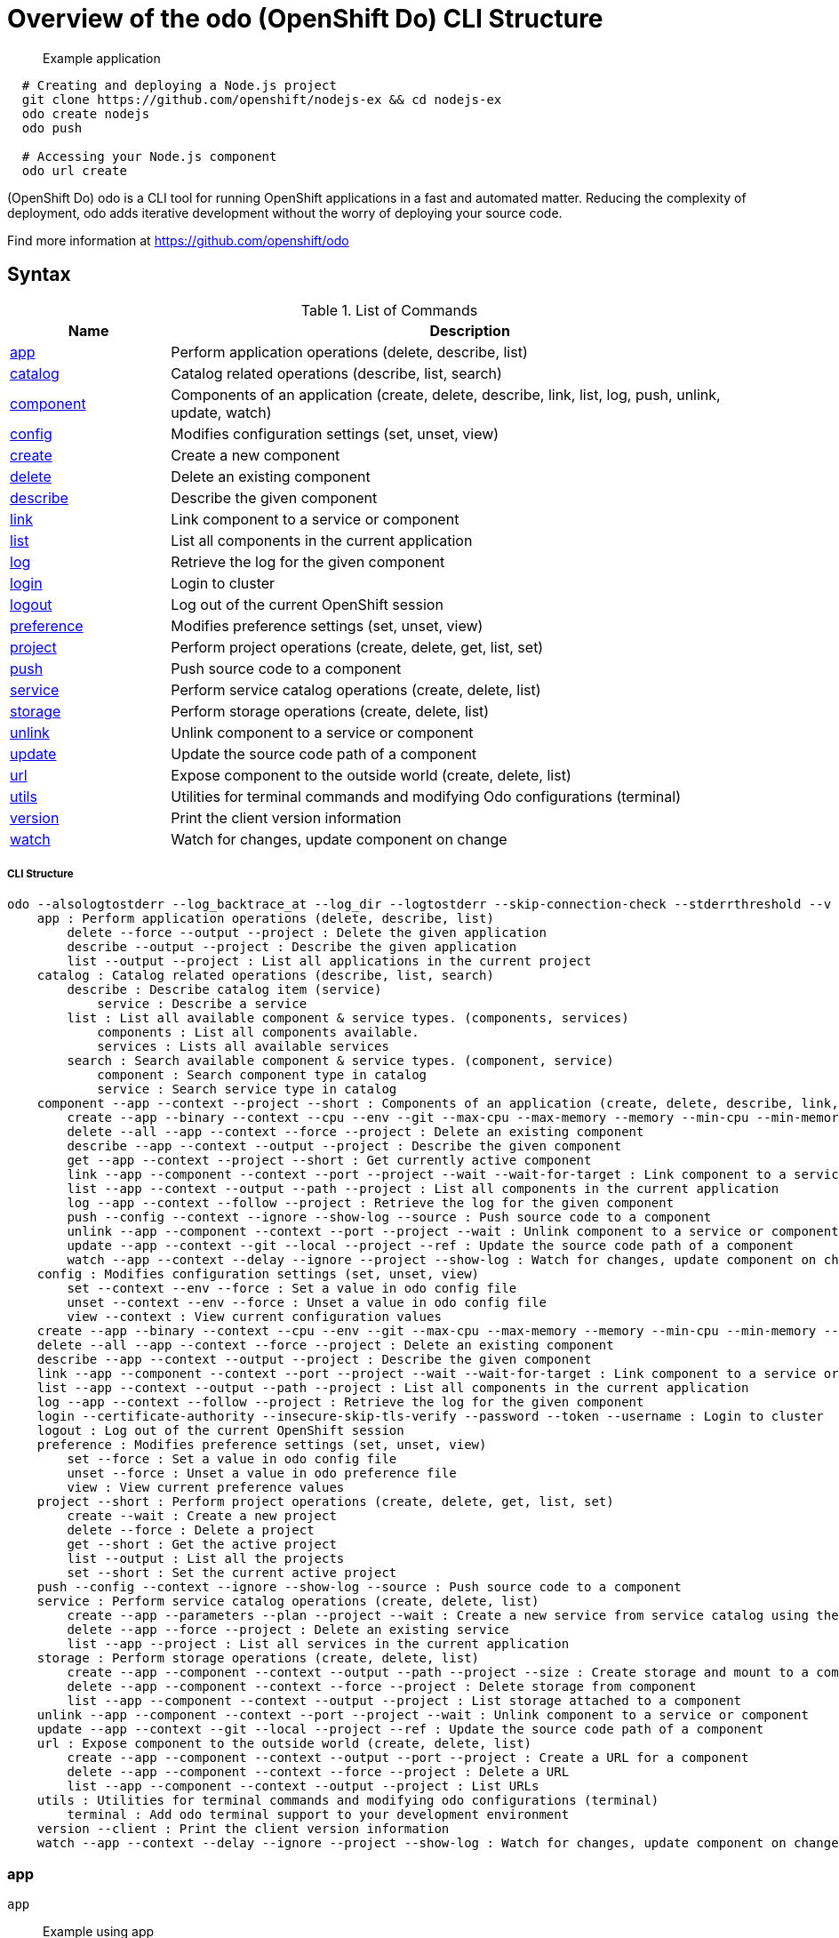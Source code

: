 = Overview of the odo (OpenShift Do) CLI Structure

___________________
Example application
___________________

[source,sh]
----
  # Creating and deploying a Node.js project
  git clone https://github.com/openshift/nodejs-ex && cd nodejs-ex
  odo create nodejs
  odo push

  # Accessing your Node.js component
  odo url create
----

(OpenShift Do) odo is a CLI tool for running OpenShift applications in a fast and automated matter. Reducing the complexity of deployment, odo adds iterative development without the worry of deploying your source code.

Find more information at https://github.com/openshift/odo

[[syntax]]
Syntax
------


.List of Commands
[width="100%",cols="21%,79%",options="header",]
|===
| Name | Description

| link:#app[app]
| Perform application operations (delete, describe, list)

| link:#catalog[catalog]
| Catalog related operations (describe, list, search)

| link:#component[component]
| Components of an application (create, delete, describe, link, list, log, push, unlink, update, watch)

| link:#config[config]
| Modifies configuration settings (set, unset, view)

| link:#create[create]
| Create a new component

| link:#delete[delete]
| Delete an existing component

| link:#describe[describe]
| Describe the given component

| link:#link[link]
| Link component to a service or component

| link:#list[list]
| List all components in the current application

| link:#log[log]
| Retrieve the log for the given component

| link:#login[login]
| Login to cluster

| link:#logout[logout]
| Log out of the current OpenShift session

| link:#preference[preference]
| Modifies preference settings (set, unset, view)

| link:#project[project]
| Perform project operations (create, delete, get, list, set)

| link:#push[push]
| Push source code to a component

| link:#service[service]
| Perform service catalog operations (create, delete, list)

| link:#storage[storage]
| Perform storage operations (create, delete, list)

| link:#unlink[unlink]
| Unlink component to a service or component

| link:#update[update]
| Update the source code path of a component

| link:#url[url]
| Expose component to the outside world (create, delete, list)

| link:#utils[utils]
| Utilities for terminal commands and modifying Odo configurations (terminal)

| link:#version[version]
| Print the client version information

| link:#watch[watch]
| Watch for changes, update component on change

|===

[[cli-structure]]
CLI Structure
+++++++++++++

[source,sh]
----
odo --alsologtostderr --log_backtrace_at --log_dir --logtostderr --skip-connection-check --stderrthreshold --v --vmodule : odo (OpenShift Do) (app, catalog, component, config, create, delete, describe, link, list, log, login, logout, preference, project, push, service, storage, unlink, update, url, utils, version, watch)
    app : Perform application operations (delete, describe, list)
        delete --force --output --project : Delete the given application
        describe --output --project : Describe the given application
        list --output --project : List all applications in the current project
    catalog : Catalog related operations (describe, list, search)
        describe : Describe catalog item (service)
            service : Describe a service
        list : List all available component & service types. (components, services)
            components : List all components available.
            services : Lists all available services
        search : Search available component & service types. (component, service)
            component : Search component type in catalog
            service : Search service type in catalog
    component --app --context --project --short : Components of an application (create, delete, describe, link, list, log, push, unlink, update, watch)
        create --app --binary --context --cpu --env --git --max-cpu --max-memory --memory --min-cpu --min-memory --port --project --ref : Create a new component
        delete --all --app --context --force --project : Delete an existing component
        describe --app --context --output --project : Describe the given component
        get --app --context --project --short : Get currently active component
        link --app --component --context --port --project --wait --wait-for-target : Link component to a service or component
        list --app --context --output --path --project : List all components in the current application
        log --app --context --follow --project : Retrieve the log for the given component
        push --config --context --ignore --show-log --source : Push source code to a component
        unlink --app --component --context --port --project --wait : Unlink component to a service or component
        update --app --context --git --local --project --ref : Update the source code path of a component
        watch --app --context --delay --ignore --project --show-log : Watch for changes, update component on change
    config : Modifies configuration settings (set, unset, view)
        set --context --env --force : Set a value in odo config file
        unset --context --env --force : Unset a value in odo config file
        view --context : View current configuration values
    create --app --binary --context --cpu --env --git --max-cpu --max-memory --memory --min-cpu --min-memory --port --project --ref : Create a new component
    delete --all --app --context --force --project : Delete an existing component
    describe --app --context --output --project : Describe the given component
    link --app --component --context --port --project --wait --wait-for-target : Link component to a service or component
    list --app --context --output --path --project : List all components in the current application
    log --app --context --follow --project : Retrieve the log for the given component
    login --certificate-authority --insecure-skip-tls-verify --password --token --username : Login to cluster
    logout : Log out of the current OpenShift session
    preference : Modifies preference settings (set, unset, view)
        set --force : Set a value in odo config file
        unset --force : Unset a value in odo preference file
        view : View current preference values
    project --short : Perform project operations (create, delete, get, list, set)
        create --wait : Create a new project
        delete --force : Delete a project
        get --short : Get the active project
        list --output : List all the projects
        set --short : Set the current active project
    push --config --context --ignore --show-log --source : Push source code to a component
    service : Perform service catalog operations (create, delete, list)
        create --app --parameters --plan --project --wait : Create a new service from service catalog using the plan defined and deploy it on OpenShift.
        delete --app --force --project : Delete an existing service
        list --app --project : List all services in the current application
    storage : Perform storage operations (create, delete, list)
        create --app --component --context --output --path --project --size : Create storage and mount to a component
        delete --app --component --context --force --project : Delete storage from component
        list --app --component --context --output --project : List storage attached to a component
    unlink --app --component --context --port --project --wait : Unlink component to a service or component
    update --app --context --git --local --project --ref : Update the source code path of a component
    url : Expose component to the outside world (create, delete, list)
        create --app --component --context --output --port --project : Create a URL for a component
        delete --app --component --context --force --project : Delete a URL
        list --app --component --context --output --project : List URLs
    utils : Utilities for terminal commands and modifying odo configurations (terminal)
        terminal : Add odo terminal support to your development environment
    version --client : Print the client version information
    watch --app --context --delay --ignore --project --show-log : Watch for changes, update component on change

----

[[app]]
app
~~~

[source,sh]
----
app
----

_________________
Example using app
_________________

[source,sh]
----
  # Delete the application
  odo app delete myapp
  # Describe 'webapp' application,
  odo app describe webapp
  # List all applications in the current project
  odo app list

  # List all applications in the specified project
  odo app list --project myproject
----

Performs application operations related to your OpenShift project.

[[catalog]]
catalog
~~~~~~~

[source,sh]
----
catalog [options]
----

_________________
Example using catalog
_________________

[source,sh]
----
  # Get the supported components
  odo catalog list components

  # Get the supported services from service catalog
  odo catalog list services

  # Search for a component
  odo catalog search component python

  # Search for a service
  odo catalog search service mysql

  # Describe a service
  odo catalog describe service mysql-persistent
----

Catalog related operations

[[component]]
component
~~~~~~~~~

[source,sh]
----
component
----

_________________
Example using component
_________________

[source,sh]
----
odo component
create

  See sub-commands individually for more examples
----



[[config]]
config
~~~~~~

[source,sh]
----
config
----

_________________
Example using config
_________________

[source,sh]
----

  # For viewing the current local configuration
  odo config view

  # Set a configuration value in the local config
  odo config set Type java
  odo config set Name test
  odo config set MinMemory 50M
  odo config set MaxMemory 500M
  odo config set Memory 250M
  odo config set Ignore false
  odo config set MinCPU 0.5
  odo config set MaxCPU 2
  odo config set CPU 1

  # Set a env variable in the local config
  odo config set --env KAFKA_HOST=kafka --env KAFKA_PORT=6639

  # Unset a configuration value in the local config
  odo config unset Type
  odo config unset Name
  odo config unset MinMemory
  odo config unset MaxMemory
  odo config unset Memory
  odo config unset Ignore
  odo config unset MinCPU
  odo config unset MaxCPU
  odo config unset CPU

  # Unset a env variable in the local config
  odo config unset --env KAFKA_HOST --env KAFKA_PORT
----

Modifies odo specific configuration settings within the config file.


Available Local Parameters:
Application - Application is the name of application the component needs to be part of
CPU - The minimum and maximum CPU a component can consume
Ignore - Consider the .odoignore file for push and watch
MaxCPU - The maximum CPU a component can consume
MaxMemory - The maximum memory a component can consume
Memory - The minimum and maximum memory a component can consume
MinCPU - The minimum CPU a component can consume
MinMemory - The minimum memory a component is provided
Name - The name of the component
Ports - Ports to be opened in the component
Project - Project is the name of the project the component is part of
Ref - Git ref to use for creating component from git source
SourceLocation - The path indicates the location of binary file or git source
SourceType - Type of component source - git/binary/local
Storage - Storage of the component
Type - The type of component
Url - URL to access the component


[[create]]
create
~~~~~~

[source,sh]
----
create <component_type> [component_name] [flags]
----

_________________
Example using create
_________________

[source,sh]
----
  # Create new Node.js component with the source in current directory.
  odo create nodejs

  # A specific image version may also be specified
  odo create nodejs:latest

  # Create new Node.js component named 'frontend' with the source in './frontend' directory
  odo create nodejs frontend --context ./frontend

  # Create a new Node.js component of version 6 from the 'openshift' namespace
  odo create openshift/nodejs:6 --context /nodejs-ex

  # Create new Wildfly component with binary named sample.war in './downloads' directory
  odo create wildfly wildfly --binary ./downloads/sample.war

  # Create new Node.js component with source from remote git repository
  odo create nodejs --git https://github.com/openshift/nodejs-ex.git

  # Create new Node.js git component while specifying a branch, tag or commit ref
  odo create nodejs --git https://github.com/openshift/nodejs-ex.git --ref master

  # Create new Node.js git component while specifying a tag
  odo create nodejs --git https://github.com/openshift/nodejs-ex.git --ref v1.0.1

  # Create new Node.js component with the source in current directory and ports 8080-tcp,8100-tcp and 9100-udp exposed
  odo create nodejs --port 8080,8100/tcp,9100/udp

  # Create new Node.js component with the source in current directory and env variables key=value and key1=value1 exposed
  odo create nodejs --env key=value,key1=value1

  # For more examples, visit: https://github.com/openshift/odo/blob/master/docs/examples.md
  odo create python --git https://github.com/openshift/django-ex.git

  # Passing memory limits
  odo create nodejs --memory 150Mi
  odo create nodejs --min-memory 150Mi --max-memory 300 Mi

  # Passing cpu limits
  odo create nodejs --cpu 2
  odo create nodejs --min-cpu 200m --max-cpu 2
----

Create a configuration describing a component to be deployed on OpenShift.

If a component name is not provided, it'll be auto-generated.

By default, builder images will be used from the current namespace. You can explicitly supply a namespace by using: odo create namespace/name:version If version is not specified by default, latest will be chosen as the version.

A full list of component types that can be deployed is available using: 'odo catalog list'

[[delete]]
delete
~~~~~~

[source,sh]
----
delete <component_name>
----

_________________
Example using delete
_________________

[source,sh]
----
  # Delete component named 'frontend'.
  odo delete frontend
  odo delete frontend --all
----

Delete an existing component.

[[describe]]
describe
~~~~~~~~

[source,sh]
----
describe [component_name]
----

_________________
Example using describe
_________________

[source,sh]
----
  # Describe nodejs component,
  odo describe nodejs
----

Describe the given component.

[[link]]
link
~~~~

[source,sh]
----
link <service> --component [component] OR link <component> --component [component]
----

_________________
Example using link
_________________

[source,sh]
----
  # Link the current component to the 'my-postgresql' service
  odo link my-postgresql

  # Link component 'nodejs' to the 'my-postgresql' service
  odo link my-postgresql --component nodejs

  # Link current component to the 'backend' component (backend must have a single exposed port)
  odo link backend

  # Link component 'nodejs' to the 'backend' component
  odo link backend --component nodejs

  # Link current component to port 8080 of the 'backend' component (backend must have port 8080 exposed)
  odo link backend --port 8080
----

Link component to a service or component

If the source component is not provided, the current active component is assumed.
In both use cases, link adds the appropriate secret to the environment of the source component.
The source component can then consume the entries of the secret as environment variables.

For example:

We have created a frontend application called 'frontend' using:
odo create nodejs frontend

We've also created a backend application called 'backend' with port 8080 exposed:
odo create nodejs backend --port 8080

We can now link the two applications:
odo link backend --component frontend

Now the frontend has 2 ENV variables it can use:
COMPONENT_BACKEND_HOST=backend-app
COMPONENT_BACKEND_PORT=8080

If you wish to use a database, we can use the Service Catalog and link it to our backend:
odo service create dh-postgresql-apb --plan dev -p postgresql_user=luke -p postgresql_password=secret
odo link dh-postgresql-apb

Now backend has 2 ENV variables it can use:
DB_USER=luke
DB_PASSWORD=secret

[[list]]
list
~~~~

[source,sh]
----
list
----

_________________
Example using list
_________________

[source,sh]
----
  # List all components in the application
  odo list
----

List all components in the current application.

[[log]]
log
~~~

[source,sh]
----
log [component_name]
----

_________________
Example using log
_________________

[source,sh]
----
  # Get the logs for the nodejs component
  odo log nodejs
----

Retrieve the log for the given component

[[login]]
login
~~~~~

[source,sh]
----
login
----

_________________
Example using login
_________________

[source,sh]
----
  # Log in interactively
  odo login

  # Log in to the given server with the given certificate authority file
  odo login localhost:8443 --certificate-authority=/path/to/cert.crt

  # Log in to the given server with the given credentials (basic auth)
  odo login localhost:8443 --username=myuser --password=mypass

  # Log in to the given server with the given credentials (token)
  odo login localhost:8443 --token=xxxxxxxxxxxxxxxxxxxxxxx
----

Login to cluster

[[logout]]
logout
~~~~~~

[source,sh]
----
logout
----

_________________
Example using logout
_________________

[source,sh]
----
  # Logout
  odo logout
----

Log out of the current OpenShift session

[[preference]]
preference
~~~~~~~~~~

[source,sh]
----
preference
----

_________________
Example using preference
_________________

[source,sh]
----

  # For viewing the current local preference
  odo preference view

  # For viewing the current global preference
  odo preference view

  # Set a preference value in the global preference
  odo preference set UpdateNotification false
  odo preference set NamePrefix "app"
  odo preference set Timeout 20

  # Unset a preference value in the global preference
  odo preference unset  UpdateNotification
  odo preference unset  NamePrefix
  odo preference unset  Timeout
----

Modifies odo specific configuration settings within the global preference file.


Available Parameters:
NamePrefix - Default prefix is the current directory name. Use this value to set a default name prefix
Timeout - Timeout (in seconds) for OpenShift server connection check
UpdateNotification - Controls if an update notification is shown or not (true or false)


[[project]]
project
~~~~~~~

[source,sh]
----
project [options]
----

_________________
Example using project
_________________

[source,sh]
----
  # Set the active project
  odo project set

  # Create a new project
  odo project create myproject

  # List all the projects
  odo project list

  # Delete a project
  odo project delete myproject

  # Get the active project
  odo project get
----

Perform project operations

[[push]]
push
~~~~

[source,sh]
----
push [component name]
----

_________________
Example using push
_________________

[source,sh]
----
  # Push source code to the current component
  odo push

  # Push data to the current component from the original source.
  odo push

  # Push source code in ~/mycode to component called my-component
  odo push my-component --context ~/mycode
----

Push source code to a component.

[[service]]
service
~~~~~~~

[source,sh]
----
service
----

_________________
Example using service
_________________

[source,sh]
----
  # Create new postgresql service from service catalog using dev plan and name my-postgresql-db.
  odo service create dh-postgresql-apb my-postgresql-db --plan dev -p postgresql_user=luke -p postgresql_password=secret

  # Delete the service named 'mysql-persistent'
  odo service delete mysql-persistent

  # List all services in the application
  odo service list
----

Perform service catalog operations

[[storage]]
storage
~~~~~~~

[source,sh]
----
storage
----

_________________
Example using storage
_________________

[source,sh]
----
  # Create storage of size 1Gb to a component
  odo storage create mystorage --path=/opt/app-root/src/storage/ --size=1Gi
  # Delete storage mystorage from the currently active component
  odo storage delete mystorage

  # Delete storage mystorage from component 'mongodb'
  odo storage delete mystorage --component mongodb
  # List all storage attached or mounted to the current component and
  # all unattached or unmounted storage in the current application
  odo storage list
----

Perform storage operations

[[unlink]]
unlink
~~~~~~

[source,sh]
----
unlink <service> --component [component] OR unlink <component> --component [component]
----

_________________
Example using unlink
_________________

[source,sh]
----
  # Unlink the 'my-postgresql' service from the current component
  odo unlink my-postgresql

  # Unlink the 'my-postgresql' service  from the 'nodejs' component
  odo unlink my-postgresql --component nodejs

  # Unlink the 'backend' component from the current component (backend must have a single exposed port)
  odo unlink backend

  # Unlink the 'backend' service  from the 'nodejs' component
  odo unlink backend --component nodejs

  # Unlink the backend's 8080 port from the current component
  odo unlink backend --port 8080
----

Unlink component or service from a component.
For this command to be successful, the service or component needs to have been linked prior to the invocation using 'odo link'

[[update]]
update
~~~~~~

[source,sh]
----
update
----

_________________
Example using update
_________________

[source,sh]
----
  # Change the source code path of a currently active component to local (use the current directory as a source)
  odo update --local

  # Change the source code path of the frontend component to local with source in ./frontend directory
  odo update frontend --local ./frontend

  # Change the source code path of a currently active component to git
  odo update --git https://github.com/openshift/nodejs-ex.git

  # Change the source code path of the component named node-ex to git
  odo update node-ex --git https://github.com/openshift/nodejs-ex.git

  # Change the source code path of the component named wildfly to a binary named sample.war in ./downloads directory
  odo update wildfly --binary ./downloads/sample.war
----

Update the source code path of a component

[[url]]
url
~~~

[source,sh]
----
url
----

_________________
Example using url
_________________

[source,sh]
----
  # Create a URL for the current component with a specific port
  odo url create --port 8080

  # Create a URL with a specific name and port
  odo url create example --port 8080

  # Create a URL with a specific name by automatic detection of port (only for components which expose only one service port)
  odo url create example

  # Create a URL with a specific name and port for component frontend
  odo url create example --port 8080 --component frontend
  # Delete a URL to a component
  odo url delete myurl
  # List the available URLs
  odo url list
----

Expose component to the outside world.

The URLs that are generated using this command, can be used to access the deployed components from outside the cluster.

[[utils]]
utils
~~~~~

[source,sh]
----
utils
----

_________________
Example using utils
_________________

[source,sh]
----
  # Bash terminal PS1 support
  source <(odo utils terminal bash)

  # Zsh terminal PS1 support
  source <(odo utils terminal zsh)

----

Utilities for terminal commands and modifying odo configurations

[[version]]
version
~~~~~~~

[source,sh]
----
version
----

_________________
Example using version
_________________

[source,sh]
----
  # Print the client version of odo
  odo version
----

Print the client version information

[[watch]]
watch
~~~~~

[source,sh]
----
watch [component name]
----

_________________
Example using watch
_________________

[source,sh]
----
  # Watch for changes in directory for current component
  odo watch

  # Watch for changes in directory for component called frontend
  odo watch frontend
----

Watch for changes, update component on change.
